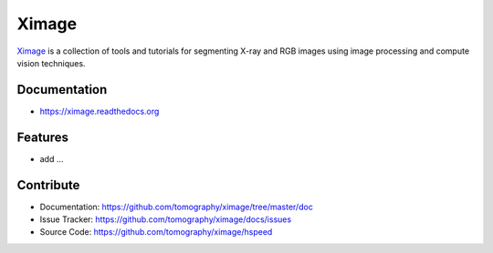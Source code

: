 ======
Ximage
======


`Ximage <https://github.com/tomography/ximage>`_ is a collection of tools and tutorials 
for segmenting X-ray and RGB images using image processing and compute vision techniques. 

Documentation
-------------
* https://ximage.readthedocs.org

Features
--------

* add ...

Contribute
----------

* Documentation: https://github.com/tomography/ximage/tree/master/doc
* Issue Tracker: https://github.com/tomography/ximage/docs/issues
* Source Code: https://github.com/tomography/ximage/hspeed


